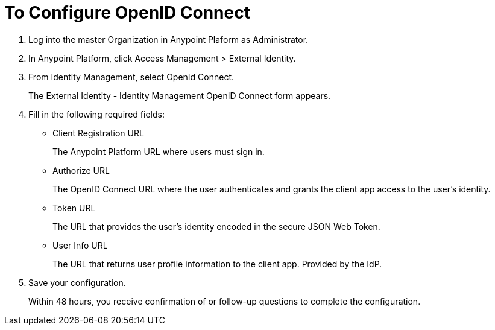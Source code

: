 = To Configure OpenID Connect

. Log into the master Organization in Anypoint Plaform as Administrator.
. In Anypoint Platform, click Access Management > External Identity.
. From Identity Management, select OpenId Connect.
+
The External Identity - Identity Management OpenID Connect form appears.
+
. Fill in the following required fields:
+
* Client Registration URL
+
The Anypoint Platform URL where users must sign in.
+
* Authorize URL
+
The OpenID Connect URL where the user authenticates and grants the client app access to the user’s identity.
+
* Token URL
+
The URL that provides the user’s identity encoded in the secure JSON Web Token. 
+
* User Info URL
+
The URL that returns user profile information to the client app. Provided by the IdP. 
. Save your configuration.
+
Within 48 hours, you receive confirmation of or follow-up questions to complete the configuration.